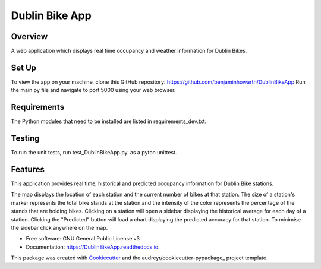 ===============
Dublin Bike App
===============

Overview
--------
A web application which displays real time occupancy and weather information for Dublin Bikes.

Set Up
------
To view the app on your machine, clone this GitHub repository: https://github.com/benjaminhowarth/DublinBikeApp
Run the main.py file and navigate to port 5000 using your web browser.

Requirements
-------
The Python modules that need to be installed are listed in requirements_dev.txt.

Testing
-------

To run the unit tests, run test_DublinBikeApp.py. as a pyton unittest.  


Features
--------
This application provides real time, historical and predicted occupancy information for Dublin Bike stations. 

The map displays the location of each station and the current number of bikes at that station. 
The size of a station's marker represents the total bike stands at the station and the intensity of the color
represents the percentage of the stands that are holding bikes.
Clicking on a station will open a sidebar displaying the historical average for each day of a station.
Clicking the "Predicted" button will load a chart displaying the predicted accuracy for that station. 
To minimise the sidebar click anywhere on the map. 




* Free software: GNU General Public License v3
* Documentation: https://DublinBikeApp.readthedocs.io.

This package was created with Cookiecutter_ and the audreyr/cookiecutter-pypackage_ project template.

.. _Cookiecutter: https://github.com/audreyr/cookiecutter
.. _audreyr/cookiecutter-pypackage: https://github.com/audreyr/cookiecutter-pypackage